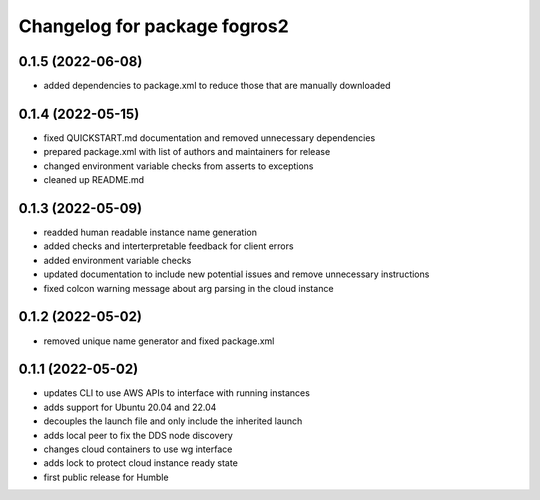 ^^^^^^^^^^^^^^^^^^^^^^^^^^^^^^
Changelog for package fogros2
^^^^^^^^^^^^^^^^^^^^^^^^^^^^^^
0.1.5 (2022-06-08)
------------------
* added dependencies to package.xml to reduce those that are manually downloaded

0.1.4 (2022-05-15)
------------------
* fixed QUICKSTART.md documentation and removed unnecessary dependencies
* prepared package.xml with list of authors and maintainers for release
* changed environment variable checks from asserts to exceptions
* cleaned up README.md

0.1.3 (2022-05-09)
------------------
* readded human readable instance name generation
* added checks and interterpretable feedback for client errors
* added environment variable checks
* updated documentation to include new potential issues and remove unnecessary instructions
* fixed colcon warning message about arg parsing in the cloud instance

0.1.2 (2022-05-02)
------------------
* removed unique name generator and fixed package.xml

0.1.1 (2022-05-02)
------------------
* updates CLI to use AWS APIs to interface with running instances
* adds support for Ubuntu 20.04 and 22.04
* decouples the launch file and only include the inherited launch
* adds local peer to fix the DDS node discovery
* changes cloud containers to use wg interface
* adds lock to protect cloud instance ready state
* first public release for Humble